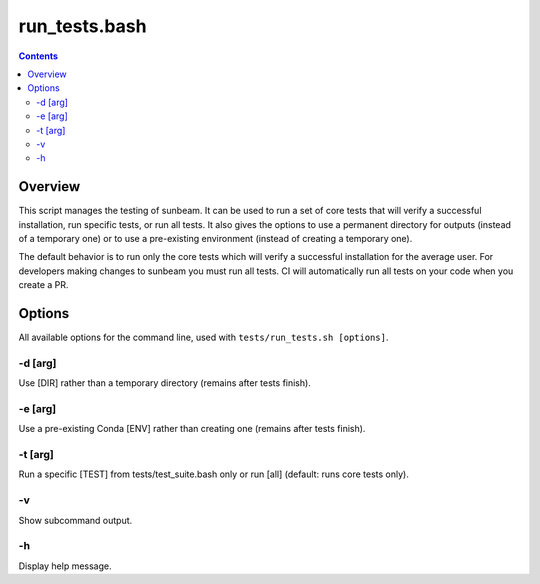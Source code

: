 .. _run_tests:

==============
run_tests.bash
==============

.. contents::
   :depth: 2

Overview
========

This script manages the testing of sunbeam. It can be used to run a set of 
core tests that will verify a successful installation, run specific tests, or 
run all tests. It also gives the options to use a permanent directory for 
outputs (instead of a temporary one) or to use a pre-existing environment 
(instead of creating a temporary one).

The default behavior is to run only the core tests which will verify a 
successful installation for the average user. For developers making changes to 
sunbeam you must run all tests. CI will automatically run all tests on your 
code when you create a PR.

Options
=======

All available options for the command line, used with ``tests/run_tests.sh [options]``.

-d [arg]
++++++++

Use [DIR] rather than a temporary directory (remains after tests finish).

-e [arg]
++++++++

Use a pre-existing Conda [ENV] rather than creating one (remains after tests finish).

-t [arg]
++++++++

Run a specific [TEST] from tests/test_suite.bash only or run [all] (default: runs core tests only).

-v
+++

Show subcommand output.

-h
+++

Display help message.

